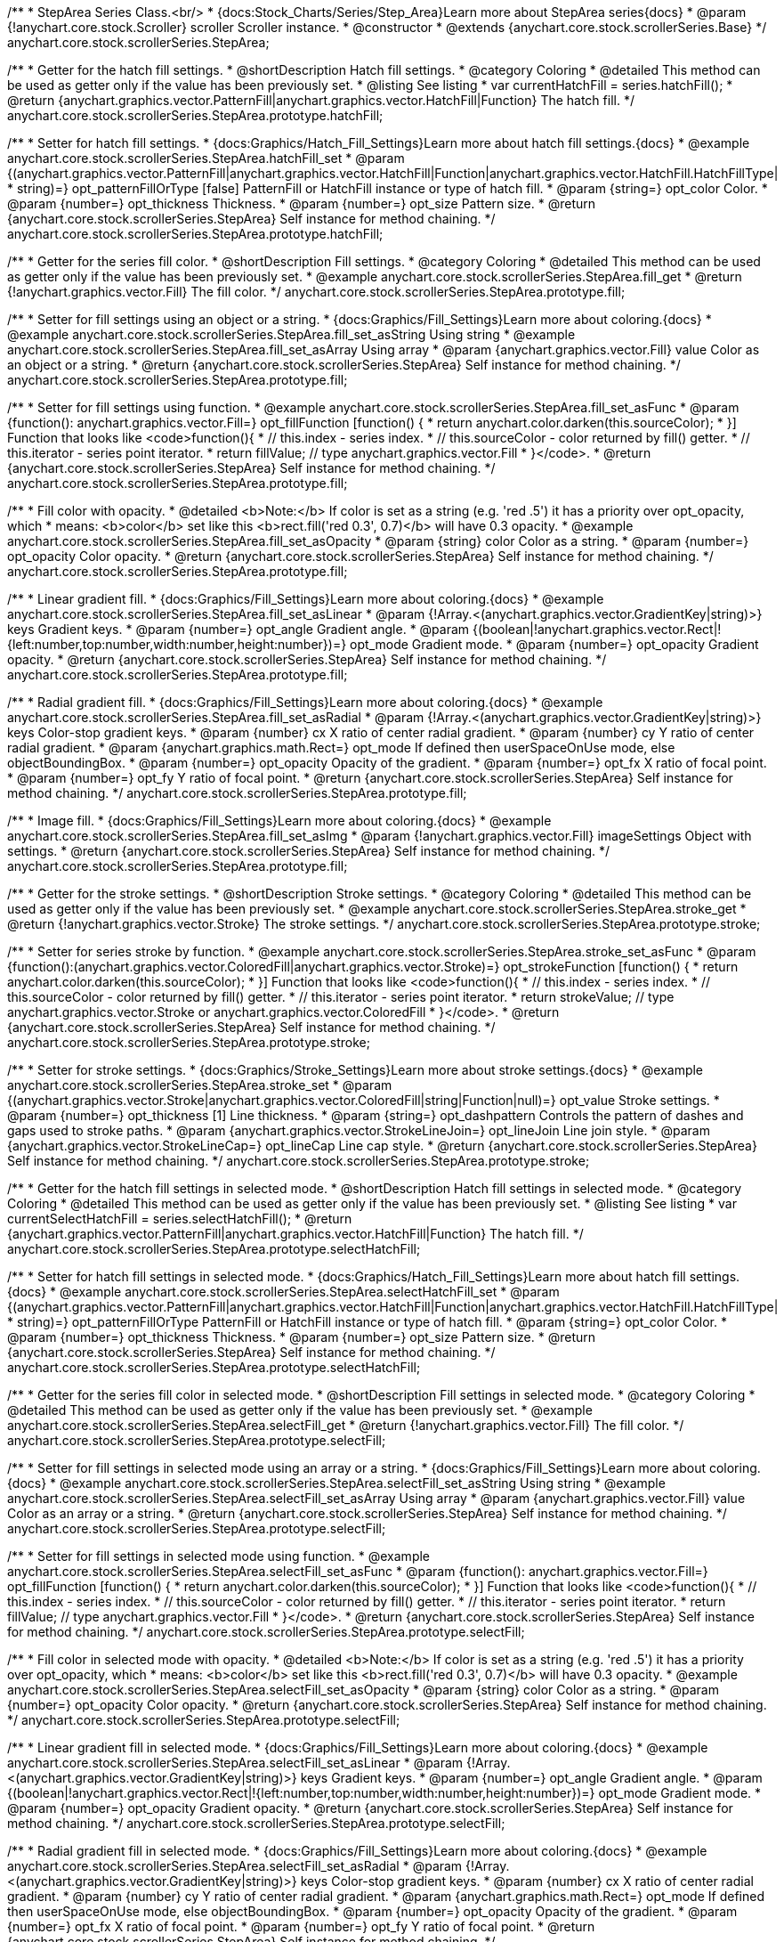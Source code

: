 /**
 * StepArea Series Class.<br/>
 * {docs:Stock_Charts/Series/Step_Area}Learn more about StepArea series{docs}
 * @param {!anychart.core.stock.Scroller} scroller Scroller instance.
 * @constructor
 * @extends {anychart.core.stock.scrollerSeries.Base}
 */
anychart.core.stock.scrollerSeries.StepArea;


//----------------------------------------------------------------------------------------------------------------------
//
//  anychart.core.stock.scrollerSeries.StepArea.prototype.hatchFill
//
//----------------------------------------------------------------------------------------------------------------------

/**
 * Getter for the hatch fill settings.
 * @shortDescription Hatch fill settings.
 * @category Coloring
 * @detailed This method can be used as getter only if the value has been previously set.
 * @listing See listing
 * var currentHatchFill = series.hatchFill();
 * @return {anychart.graphics.vector.PatternFill|anychart.graphics.vector.HatchFill|Function} The hatch fill.
 */
anychart.core.stock.scrollerSeries.StepArea.prototype.hatchFill;

/**
 * Setter for hatch fill settings.
 * {docs:Graphics/Hatch_Fill_Settings}Learn more about hatch fill settings.{docs}
 * @example anychart.core.stock.scrollerSeries.StepArea.hatchFill_set
 * @param {(anychart.graphics.vector.PatternFill|anychart.graphics.vector.HatchFill|Function|anychart.graphics.vector.HatchFill.HatchFillType|
 * string)=} opt_patternFillOrType [false] PatternFill or HatchFill instance or type of hatch fill.
 * @param {string=} opt_color Color.
 * @param {number=} opt_thickness Thickness.
 * @param {number=} opt_size Pattern size.
 * @return {anychart.core.stock.scrollerSeries.StepArea} Self instance for method chaining.
 */
anychart.core.stock.scrollerSeries.StepArea.prototype.hatchFill;


//----------------------------------------------------------------------------------------------------------------------
//
//  anychart.core.stock.scrollerSeries.StepArea.prototype.fill
//
//----------------------------------------------------------------------------------------------------------------------

/**
 * Getter for the series fill color.
 * @shortDescription Fill settings.
 * @category Coloring
 * @detailed This method can be used as getter only if the value has been previously set.
 * @example anychart.core.stock.scrollerSeries.StepArea.fill_get
 * @return {!anychart.graphics.vector.Fill} The fill color.
 */
anychart.core.stock.scrollerSeries.StepArea.prototype.fill;

/**
 * Setter for fill settings using an object or a string.
 * {docs:Graphics/Fill_Settings}Learn more about coloring.{docs}
 * @example anychart.core.stock.scrollerSeries.StepArea.fill_set_asString Using string
 * @example anychart.core.stock.scrollerSeries.StepArea.fill_set_asArray Using array
 * @param {anychart.graphics.vector.Fill} value Color as an object or a string.
 * @return {anychart.core.stock.scrollerSeries.StepArea} Self instance for method chaining.
 */
anychart.core.stock.scrollerSeries.StepArea.prototype.fill;

/**
 * Setter for fill settings using function.
 * @example anychart.core.stock.scrollerSeries.StepArea.fill_set_asFunc
 * @param {function(): anychart.graphics.vector.Fill=} opt_fillFunction [function() {
 *  return anychart.color.darken(this.sourceColor);
 * }] Function that looks like <code>function(){
 *    // this.index - series index.
 *    // this.sourceColor - color returned by fill() getter.
 *    // this.iterator - series point iterator.
 *    return fillValue; // type anychart.graphics.vector.Fill
 * }</code>.
 * @return {anychart.core.stock.scrollerSeries.StepArea} Self instance for method chaining.
 */
anychart.core.stock.scrollerSeries.StepArea.prototype.fill;

/**
 * Fill color with opacity.
 * @detailed <b>Note:</b> If color is set as a string (e.g. 'red .5') it has a priority over opt_opacity, which
 * means: <b>color</b> set like this <b>rect.fill('red 0.3', 0.7)</b> will have 0.3 opacity.
 * @example anychart.core.stock.scrollerSeries.StepArea.fill_set_asOpacity
 * @param {string} color Color as a string.
 * @param {number=} opt_opacity Color opacity.
 * @return {anychart.core.stock.scrollerSeries.StepArea} Self instance for method chaining.
 */
anychart.core.stock.scrollerSeries.StepArea.prototype.fill;

/**
 * Linear gradient fill.
 * {docs:Graphics/Fill_Settings}Learn more about coloring.{docs}
 * @example anychart.core.stock.scrollerSeries.StepArea.fill_set_asLinear
 * @param {!Array.<(anychart.graphics.vector.GradientKey|string)>} keys Gradient keys.
 * @param {number=} opt_angle Gradient angle.
 * @param {(boolean|!anychart.graphics.vector.Rect|!{left:number,top:number,width:number,height:number})=} opt_mode Gradient mode.
 * @param {number=} opt_opacity Gradient opacity.
 * @return {anychart.core.stock.scrollerSeries.StepArea} Self instance for method chaining.
 */
anychart.core.stock.scrollerSeries.StepArea.prototype.fill;

/**
 * Radial gradient fill.
 * {docs:Graphics/Fill_Settings}Learn more about coloring.{docs}
 * @example anychart.core.stock.scrollerSeries.StepArea.fill_set_asRadial
 * @param {!Array.<(anychart.graphics.vector.GradientKey|string)>} keys Color-stop gradient keys.
 * @param {number} cx X ratio of center radial gradient.
 * @param {number} cy Y ratio of center radial gradient.
 * @param {anychart.graphics.math.Rect=} opt_mode If defined then userSpaceOnUse mode, else objectBoundingBox.
 * @param {number=} opt_opacity Opacity of the gradient.
 * @param {number=} opt_fx X ratio of focal point.
 * @param {number=} opt_fy Y ratio of focal point.
 * @return {anychart.core.stock.scrollerSeries.StepArea} Self instance for method chaining.
 */
anychart.core.stock.scrollerSeries.StepArea.prototype.fill;

/**
 * Image fill.
 * {docs:Graphics/Fill_Settings}Learn more about coloring.{docs}
 * @example anychart.core.stock.scrollerSeries.StepArea.fill_set_asImg
 * @param {!anychart.graphics.vector.Fill} imageSettings Object with settings.
 * @return {anychart.core.stock.scrollerSeries.StepArea} Self instance for method chaining.
 */
anychart.core.stock.scrollerSeries.StepArea.prototype.fill;


//----------------------------------------------------------------------------------------------------------------------
//
//  anychart.core.stock.scrollerSeries.StepArea.prototype.stroke
//
//----------------------------------------------------------------------------------------------------------------------

/**
 * Getter for the stroke settings.
 * @shortDescription Stroke settings.
 * @category Coloring
 * @detailed This method can be used as getter only if the value has been previously set.
 * @example anychart.core.stock.scrollerSeries.StepArea.stroke_get
 * @return {!anychart.graphics.vector.Stroke} The stroke settings.
 */
anychart.core.stock.scrollerSeries.StepArea.prototype.stroke;

/**
 * Setter for series stroke by function.
 * @example anychart.core.stock.scrollerSeries.StepArea.stroke_set_asFunc
 * @param {function():(anychart.graphics.vector.ColoredFill|anychart.graphics.vector.Stroke)=} opt_strokeFunction [function() {
 *  return anychart.color.darken(this.sourceColor);
 * }] Function that looks like <code>function(){
 *    // this.index - series index.
 *    // this.sourceColor -  color returned by fill() getter.
 *    // this.iterator - series point iterator.
 *    return strokeValue; // type anychart.graphics.vector.Stroke or anychart.graphics.vector.ColoredFill
 * }</code>.
 * @return {anychart.core.stock.scrollerSeries.StepArea} Self instance for method chaining.
 */
anychart.core.stock.scrollerSeries.StepArea.prototype.stroke;

/**
 * Setter for stroke settings.
 * {docs:Graphics/Stroke_Settings}Learn more about stroke settings.{docs}
 * @example anychart.core.stock.scrollerSeries.StepArea.stroke_set
 * @param {(anychart.graphics.vector.Stroke|anychart.graphics.vector.ColoredFill|string|Function|null)=} opt_value Stroke settings.
 * @param {number=} opt_thickness [1] Line thickness.
 * @param {string=} opt_dashpattern Controls the pattern of dashes and gaps used to stroke paths.
 * @param {anychart.graphics.vector.StrokeLineJoin=} opt_lineJoin Line join style.
 * @param {anychart.graphics.vector.StrokeLineCap=} opt_lineCap Line cap style.
 * @return {anychart.core.stock.scrollerSeries.StepArea} Self instance for method chaining.
 */
anychart.core.stock.scrollerSeries.StepArea.prototype.stroke;



//----------------------------------------------------------------------------------------------------------------------
//
//  anychart.core.stock.scrollerSeries.StepArea.prototype.selectHatchFill
//
//----------------------------------------------------------------------------------------------------------------------

/**
 * Getter for the hatch fill settings in selected mode.
 * @shortDescription Hatch fill settings in selected mode.
 * @category Coloring
 * @detailed This method can be used as getter only if the value has been previously set.
 * @listing See listing
 * var currentSelectHatchFill = series.selectHatchFill();
 * @return {anychart.graphics.vector.PatternFill|anychart.graphics.vector.HatchFill|Function} The hatch fill.
 */
anychart.core.stock.scrollerSeries.StepArea.prototype.selectHatchFill;

/**
 * Setter for hatch fill settings in selected mode.
 * {docs:Graphics/Hatch_Fill_Settings}Learn more about hatch fill settings.{docs}
 * @example anychart.core.stock.scrollerSeries.StepArea.selectHatchFill_set
 * @param {(anychart.graphics.vector.PatternFill|anychart.graphics.vector.HatchFill|Function|anychart.graphics.vector.HatchFill.HatchFillType|
 * string)=} opt_patternFillOrType PatternFill or HatchFill instance or type of hatch fill.
 * @param {string=} opt_color Color.
 * @param {number=} opt_thickness Thickness.
 * @param {number=} opt_size Pattern size.
 * @return {anychart.core.stock.scrollerSeries.StepArea} Self instance for method chaining.
 */
anychart.core.stock.scrollerSeries.StepArea.prototype.selectHatchFill;


//----------------------------------------------------------------------------------------------------------------------
//
//  anychart.core.stock.scrollerSeries.StepArea.prototype.selectFill
//
//----------------------------------------------------------------------------------------------------------------------

/**
 * Getter for the series fill color in selected mode.
 * @shortDescription Fill settings in selected mode.
 * @category Coloring
 * @detailed This method can be used as getter only if the value has been previously set.
 * @example anychart.core.stock.scrollerSeries.StepArea.selectFill_get
 * @return {!anychart.graphics.vector.Fill} The fill color.
 */
anychart.core.stock.scrollerSeries.StepArea.prototype.selectFill;

/**
 * Setter for fill settings in selected mode using an array or a string.
 * {docs:Graphics/Fill_Settings}Learn more about coloring.{docs}
 * @example anychart.core.stock.scrollerSeries.StepArea.selectFill_set_asString Using string
 * @example anychart.core.stock.scrollerSeries.StepArea.selectFill_set_asArray Using array
 * @param {anychart.graphics.vector.Fill} value Color as an array or a string.
 * @return {anychart.core.stock.scrollerSeries.StepArea} Self instance for method chaining.
 */
anychart.core.stock.scrollerSeries.StepArea.prototype.selectFill;

/**
 * Setter for fill settings in selected mode using function.
 * @example anychart.core.stock.scrollerSeries.StepArea.selectFill_set_asFunc
 * @param {function(): anychart.graphics.vector.Fill=} opt_fillFunction [function() {
 *  return anychart.color.darken(this.sourceColor);
 * }] Function that looks like <code>function(){
 *    // this.index - series index.
 *    // this.sourceColor - color returned by fill() getter.
 *    // this.iterator - series point iterator.
 *    return fillValue; // type anychart.graphics.vector.Fill
 * }</code>.
 * @return {anychart.core.stock.scrollerSeries.StepArea} Self instance for method chaining.
 */
anychart.core.stock.scrollerSeries.StepArea.prototype.selectFill;

/**
 * Fill color in selected mode with opacity.
 * @detailed <b>Note:</b> If color is set as a string (e.g. 'red .5') it has a priority over opt_opacity, which
 * means: <b>color</b> set like this <b>rect.fill('red 0.3', 0.7)</b> will have 0.3 opacity.
 * @example anychart.core.stock.scrollerSeries.StepArea.selectFill_set_asOpacity
 * @param {string} color Color as a string.
 * @param {number=} opt_opacity Color opacity.
 * @return {anychart.core.stock.scrollerSeries.StepArea} Self instance for method chaining.
 */
anychart.core.stock.scrollerSeries.StepArea.prototype.selectFill;

/**
 * Linear gradient fill in selected mode.
 * {docs:Graphics/Fill_Settings}Learn more about coloring.{docs}
 * @example anychart.core.stock.scrollerSeries.StepArea.selectFill_set_asLinear
 * @param {!Array.<(anychart.graphics.vector.GradientKey|string)>} keys Gradient keys.
 * @param {number=} opt_angle Gradient angle.
 * @param {(boolean|!anychart.graphics.vector.Rect|!{left:number,top:number,width:number,height:number})=} opt_mode Gradient mode.
 * @param {number=} opt_opacity Gradient opacity.
 * @return {anychart.core.stock.scrollerSeries.StepArea} Self instance for method chaining.
 */
anychart.core.stock.scrollerSeries.StepArea.prototype.selectFill;

/**
 * Radial gradient fill in selected mode.
 * {docs:Graphics/Fill_Settings}Learn more about coloring.{docs}
 * @example anychart.core.stock.scrollerSeries.StepArea.selectFill_set_asRadial
 * @param {!Array.<(anychart.graphics.vector.GradientKey|string)>} keys Color-stop gradient keys.
 * @param {number} cx X ratio of center radial gradient.
 * @param {number} cy Y ratio of center radial gradient.
 * @param {anychart.graphics.math.Rect=} opt_mode If defined then userSpaceOnUse mode, else objectBoundingBox.
 * @param {number=} opt_opacity Opacity of the gradient.
 * @param {number=} opt_fx X ratio of focal point.
 * @param {number=} opt_fy Y ratio of focal point.
 * @return {anychart.core.stock.scrollerSeries.StepArea} Self instance for method chaining.
 */
anychart.core.stock.scrollerSeries.StepArea.prototype.selectFill;

/**
 * Image fill in selected mode.
 * {docs:Graphics/Fill_Settings}Learn more about coloring.{docs}
 * @example anychart.core.stock.scrollerSeries.StepArea.selectFill_set_asImg
 * @param {!anychart.graphics.vector.Fill} imageSettings Object with settings.
 * @return {anychart.core.stock.scrollerSeries.StepArea} Self instance for method chaining.
 */
anychart.core.stock.scrollerSeries.StepArea.prototype.selectFill;


//----------------------------------------------------------------------------------------------------------------------
//
//  anychart.core.stock.scrollerSeries.StepArea.prototype.selectStroke
//
//----------------------------------------------------------------------------------------------------------------------

/**
 * Getter for the stroke settings in selected mode.
 * @shortDescription Stroke settings in selected mode.
 * @category Coloring
 * @detailed This method can be used as getter only if the value has been previously set.
 * @example anychart.core.stock.scrollerSeries.StepArea.selectStroke_get
 * @return {!anychart.graphics.vector.Stroke} The stroke settings.
 */
anychart.core.stock.scrollerSeries.StepArea.prototype.selectStroke;

/**
 * Setter for series stroke in selected mode by function.
 * @example anychart.core.stock.scrollerSeries.StepArea.selectStroke_set_asFunc
 * @param {function():(anychart.graphics.vector.ColoredFill|anychart.graphics.vector.Stroke)=} opt_strokeFunction [function() {
 *  return anychart.color.darken(this.sourceColor);
 * }] Function that looks like <code>function(){
 *    // this.index - series index.
 *    // this.sourceColor -  color returned by fill() getter.
 *    // this.iterator - series point iterator.
 *    return strokeValue; // type anychart.graphics.vector.Stroke or anychart.graphics.vector.ColoredFill
 * }</code>.
 * @return {anychart.core.stock.scrollerSeries.StepArea} Self instance for method chaining.
 */
anychart.core.stock.scrollerSeries.StepArea.prototype.selectStroke;

/**
 * Setter for stroke settings in selected mode.
 * {docs:Graphics/Stroke_Settings}Learn more about stroke settings.{docs}
 * @example anychart.core.stock.scrollerSeries.StepArea.selectStroke_set
 * @param {(anychart.graphics.vector.Stroke|anychart.graphics.vector.ColoredFill|string|Function|null)=} opt_value Stroke settings.
 * @param {number=} opt_thickness [1] Line thickness.
 * @param {string=} opt_dashpattern Controls the pattern of dashes and gaps used to stroke paths.
 * @param {anychart.graphics.vector.StrokeLineJoin=} opt_lineJoin Line join style.
 * @param {anychart.graphics.vector.StrokeLineCap=} opt_lineCap Line cap style.
 * @return {anychart.core.stock.scrollerSeries.StepArea} Self instance for method chaining.
 */
anychart.core.stock.scrollerSeries.StepArea.prototype.selectStroke;

//----------------------------------------------------------------------------------------------------------------------
//
//  anychart.core.stock.scrollerSeries.StepArea.prototype.StepDirection
//
//----------------------------------------------------------------------------------------------------------------------

/**
 * Getter for the step direction.
 * @shortDescription Step direction settings.
 * @category Size and Position
 * @listing See listing
 * var direction = series.stepDirection();
 * @return {(anychart.enums.StepDirection|string)} The step direction.
 * @since 7.13.0
 */
anychart.core.stock.scrollerSeries.StepArea.prototype.stepDirection;

/**
 * Setter for the step direction.
 * @example anychart.core.stock.scrollerSeries.StepArea.stepDirection_set
 * @param {(anychart.enums.StepDirection|string)=} opt_value ["center"] Value to set.
 * @return {anychart.core.stock.scrollerSeries.StepArea} Self instance for method chaining.
 * @since 7.13.0
 */
anychart.core.stock.scrollerSeries.StepArea.prototype.stepDirection;

/** @inheritDoc */
anychart.core.stock.scrollerSeries.StepArea.prototype.connectMissingPoints;

/** @inheritDoc */
anychart.core.stock.scrollerSeries.StepArea.prototype.xPointPosition;

/** @inheritDoc */
anychart.core.stock.scrollerSeries.StepArea.prototype.clip;

/** @inheritDoc */
anychart.core.stock.scrollerSeries.StepArea.prototype.xScale;

/** @inheritDoc */
anychart.core.stock.scrollerSeries.StepArea.prototype.yScale;

/** @inheritDoc */
anychart.core.stock.scrollerSeries.StepArea.prototype.error;

/** @inheritDoc */
anychart.core.stock.scrollerSeries.StepArea.prototype.data;

/** @inheritDoc */
anychart.core.stock.scrollerSeries.StepArea.prototype.meta;

/** @inheritDoc */
anychart.core.stock.scrollerSeries.StepArea.prototype.name;

/** @inheritDoc */
anychart.core.stock.scrollerSeries.StepArea.prototype.tooltip;

/** @inheritDoc */
anychart.core.stock.scrollerSeries.StepArea.prototype.legendItem;

/** @inheritDoc */
anychart.core.stock.scrollerSeries.StepArea.prototype.color;

/** @inheritDoc */
anychart.core.stock.scrollerSeries.StepArea.prototype.hover;

/** @inheritDoc */
anychart.core.stock.scrollerSeries.StepArea.prototype.unhover;

/** @inheritDoc */
anychart.core.stock.scrollerSeries.StepArea.prototype.select;

/** @inheritDoc */
anychart.core.stock.scrollerSeries.StepArea.prototype.unselect;

/** @inheritDoc */
anychart.core.stock.scrollerSeries.StepArea.prototype.selectionMode;

/** @inheritDoc */
anychart.core.stock.scrollerSeries.StepArea.prototype.allowPointsSelect;

/** @inheritDoc */
anychart.core.stock.scrollerSeries.StepArea.prototype.bounds;

/** @inheritDoc */
anychart.core.stock.scrollerSeries.StepArea.prototype.left;

/** @inheritDoc */
anychart.core.stock.scrollerSeries.StepArea.prototype.right;

/** @inheritDoc */
anychart.core.stock.scrollerSeries.StepArea.prototype.top;

/** @inheritDoc */
anychart.core.stock.scrollerSeries.StepArea.prototype.bottom;

/** @inheritDoc */
anychart.core.stock.scrollerSeries.StepArea.prototype.width;

/** @inheritDoc */
anychart.core.stock.scrollerSeries.StepArea.prototype.height;

/** @inheritDoc */
anychart.core.stock.scrollerSeries.StepArea.prototype.minWidth;

/** @inheritDoc */
anychart.core.stock.scrollerSeries.StepArea.prototype.minHeight;

/** @inheritDoc */
anychart.core.stock.scrollerSeries.StepArea.prototype.maxWidth;

/** @inheritDoc */
anychart.core.stock.scrollerSeries.StepArea.prototype.maxHeight;

/** @inheritDoc */
anychart.core.stock.scrollerSeries.StepArea.prototype.getPixelBounds;

/** @inheritDoc */
anychart.core.stock.scrollerSeries.StepArea.prototype.zIndex;

/** @inheritDoc */
anychart.core.stock.scrollerSeries.StepArea.prototype.enabled;

/** @inheritDoc */
anychart.core.stock.scrollerSeries.StepArea.prototype.print;

/** @inheritDoc */
anychart.core.stock.scrollerSeries.StepArea.prototype.saveAsPNG;

/** @inheritDoc */
anychart.core.stock.scrollerSeries.StepArea.prototype.saveAsJPG;

/** @inheritDoc */
anychart.core.stock.scrollerSeries.StepArea.prototype.saveAsPDF;

/** @inheritDoc */
anychart.core.stock.scrollerSeries.StepArea.prototype.saveAsSVG;

/** @inheritDoc */
anychart.core.stock.scrollerSeries.StepArea.prototype.toSVG;

/** @inheritDoc */
anychart.core.stock.scrollerSeries.StepArea.prototype.listen;

/** @inheritDoc */
anychart.core.stock.scrollerSeries.StepArea.prototype.listenOnce;

/** @inheritDoc */
anychart.core.stock.scrollerSeries.StepArea.prototype.unlisten;

/** @inheritDoc */
anychart.core.stock.scrollerSeries.StepArea.prototype.unlistenByKey;

/** @inheritDoc */
anychart.core.stock.scrollerSeries.StepArea.prototype.removeAllListeners;

/** @inheritDoc */
anychart.core.stock.scrollerSeries.StepArea.prototype.id;

/** @inheritDoc */
anychart.core.stock.scrollerSeries.StepArea.prototype.transformX;

/** @inheritDoc */
anychart.core.stock.scrollerSeries.StepArea.prototype.transformY;

/** @inheritDoc */
anychart.core.stock.scrollerSeries.StepArea.prototype.getPixelPointWidth;

/** @inheritDoc */
anychart.core.stock.scrollerSeries.StepArea.prototype.getPoint;

/** @inheritDoc */
anychart.core.stock.scrollerSeries.StepArea.prototype.seriesType;
